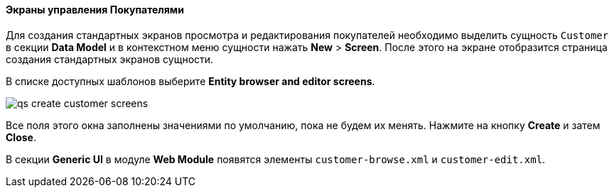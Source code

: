 :sourcesdir: ../../../../source

[[qs_create_customer_screens]]
==== Экраны управления Покупателями

Для создания стандартных экранов просмотра и редактирования покупателей необходимо выделить сущность `Customer` в секции *Data Model* и в контекстном меню сущности нажать *New* > *Screen*. После этого на экране отобразится страница создания стандартных экранов сущности.

В списке доступных шаблонов выберите *Entity browser and editor screens*.

image::qs_create_customer_screens.png[align="center"]

Все поля этого окна заполнены значениями по умолчанию, пока не будем их менять. Нажмите на кнопку *Create* и затем *Close*.

В секции *Generic UI* в модуле *Web Module* появятся элементы `customer-browse.xml` и `customer-edit.xml`.

